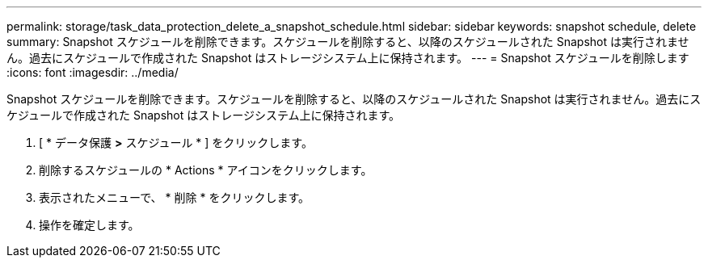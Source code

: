 ---
permalink: storage/task_data_protection_delete_a_snapshot_schedule.html 
sidebar: sidebar 
keywords: snapshot schedule, delete 
summary: Snapshot スケジュールを削除できます。スケジュールを削除すると、以降のスケジュールされた Snapshot は実行されません。過去にスケジュールで作成された Snapshot はストレージシステム上に保持されます。 
---
= Snapshot スケジュールを削除します
:icons: font
:imagesdir: ../media/


[role="lead"]
Snapshot スケジュールを削除できます。スケジュールを削除すると、以降のスケジュールされた Snapshot は実行されません。過去にスケジュールで作成された Snapshot はストレージシステム上に保持されます。

. [ * データ保護 *>* スケジュール * ] をクリックします。
. 削除するスケジュールの * Actions * アイコンをクリックします。
. 表示されたメニューで、 * 削除 * をクリックします。
. 操作を確定します。


